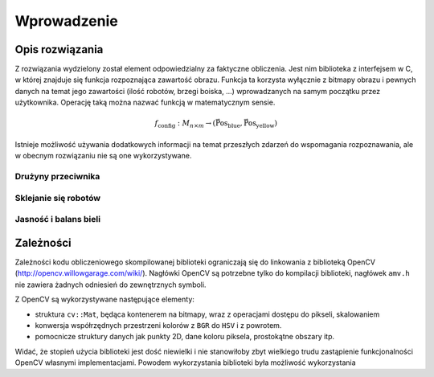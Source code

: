 
Wprowadzenie
------------

Opis rozwiązania
****************

Z rozwiązania wydzielony został element odpowiedzialny za faktyczne obliczenia.
Jest nim biblioteka z interfejsem w C, w której znajduje się funkcja 
rozpoznająca zawartość obrazu. Funkcja ta korzysta wyłącznie z bitmapy obrazu
i pewnych danych na temat jego zawartości (ilość robotów, brzegi boiska, ...)
wprowadzanych na samym początku przez użytkownika. Operację taką można 
nazwać funkcją w matematycznym sensie.

.. math:: 

    f_{\mathrm{config}}: M_{n\times m} \to (\mathrm{\vec{Pos}_{blue}},\mathrm{\vec{Pos}_{yellow}})

Istnieje możliwość używania dodatkowych informacji na temat przeszłych zdarzeń
do wspomagania rozpoznawania, ale w obecnym rozwiązaniu nie są one 
wykorzystywane.

Drużyny przeciwnika
^^^^^^^^^^^^^^^^^^^



Sklejanie się robotów
^^^^^^^^^^^^^^^^^^^^^



Jasność i balans bieli
^^^^^^^^^^^^^^^^^^^^^^





Zależności
**********

Zależności kodu obliczeniowego skompilowanej biblioteki ograniczają się do 
linkowania z biblioteką OpenCV (http://opencv.willowgarage.com/wiki/). Nagłówki
OpenCV są potrzebne tylko do kompilacji biblioteki, nagłówek ``amv.h`` nie 
zawiera żadnych odniesień do zewnętrznych symboli.

Z OpenCV są wykorzystywane następujące elementy:

* struktura ``cv::Mat``, będąca kontenerem na bitmapy, wraz z operacjami dostępu
  do pikseli, skalowaniem 
* konwersja współrzędnych przestrzeni kolorów z ``BGR`` do ``HSV`` i z powrotem.
* pomocnicze struktury danych jak punkty 2D, dane koloru piksela, prostokątne 
  obszary itp.

Widać, że stopień użycia biblioteki jest dość niewielki i nie stanowiłoby zbyt
wielkiego trudu zastąpienie funkcjonalności OpenCV własnymi implementacjami.
Powodem wykorzystania biblioteki była możliwość wykorzystania 


